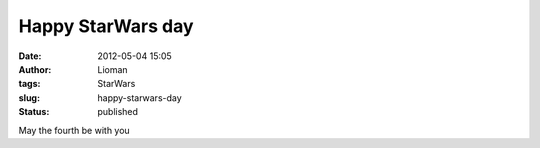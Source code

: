 Happy StarWars day
##################
:date: 2012-05-04 15:05
:author: Lioman
:tags: StarWars
:slug: happy-starwars-day
:status: published

May the fourth be with you
